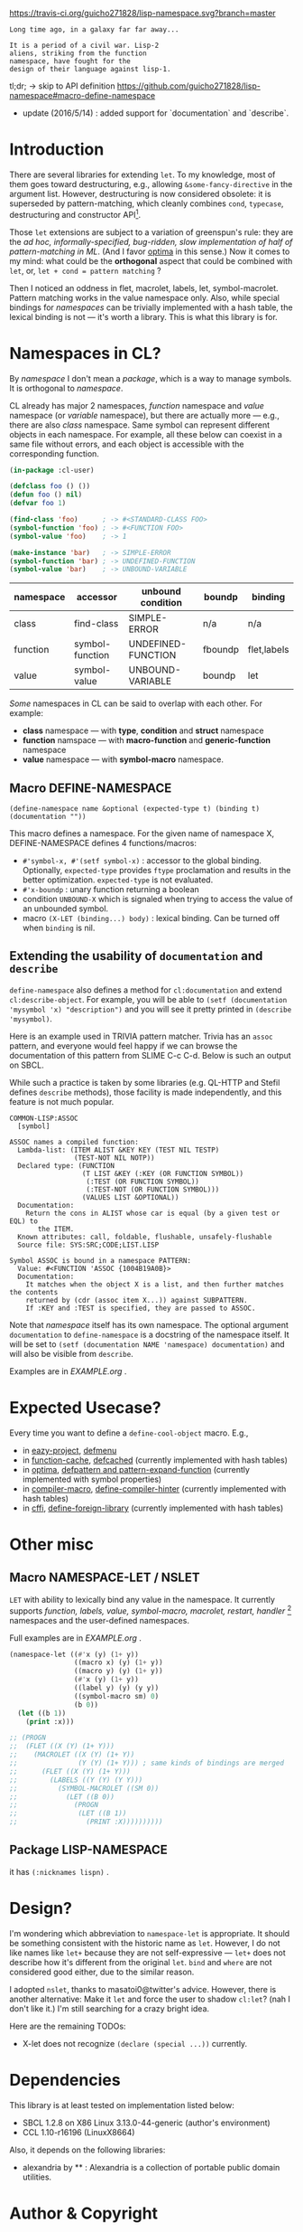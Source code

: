 
[[https://travis-ci.org/guicho271828/lisp-namespace][https://travis-ci.org/guicho271828/lisp-namespace.svg?branch=master]]


#+BEGIN_SRC
Long time ago, in a galaxy far far away... 

It is a period of a civil war. Lisp-2
aliens, striking from the function
namespace, have fought for the
design of their language against lisp-1.
#+END_SRC

tl;dr; → skip to API definition https://github.com/guicho271828/lisp-namespace#macro-define-namespace

+ update (2016/5/14) : added support for `documentation` and `describe`.

* Introduction

# However, destructuring is merely
# a syntax sugar for writing the accessor.

There are several libraries for extending =let=. To my knowledge,
most of them goes toward destructuring, e.g., allowing
=&some-fancy-directive= in the argument list.  However, destructuring is
now considered obsolete: it is superseded by pattern-matching, which
cleanly combines =cond=, =typecase=, destructuring and constructor API[1].

Those =let= extensions are subject to a variation of greenspun's rule: they
are the /ad hoc, informally-specified, bug-ridden, slow implementation of
half of pattern-matching in ML/. (And I favor [[https://github.com/m2ym/optima][optima]] in this sense.) Now it
comes to my mind: what could be the *orthogonal* aspect
that could be combined with =let=, or, =let + cond = pattern matching= ?

Then I noticed an oddness in flet, macrolet, labels, let,
symbol-macrolet. Pattern matching works in the value namespace only. Also,
while special bindings for /namespaces/ can be trivially implemented with a
hash table, the lexical binding is not --- it's worth a library.  This is
what this library is for.

[1] Like =(cons A B)= matching clause vs =(cons A B)= constructor.

* Namespaces in CL?

By /namespace/ I don't mean a /package/,
which is a way to manage symbols. It is orthogonal to /namespace/.

CL already has major 2 namespaces, /function/ namespace and /value/
namespace (or /variable/ namespace), but there are actually more --- e.g.,
there are also /class/ namespace. Same symbol can represent different
objects in each namespace. For example, all these below can coexist in a
same file without errors, and each object is accessible with the
corresponding function.

#+BEGIN_SRC lisp
(in-package :cl-user)

(defclass foo () ())
(defun foo () nil)
(defvar foo 1)

(find-class 'foo)      ; -> #<STANDARD-CLASS FOO>
(symbol-function 'foo) ; -> #<FUNCTION FOO>
(symbol-value 'foo)    ; -> 1

(make-instance 'bar)   ; -> SIMPLE-ERROR
(symbol-function 'bar) ; -> UNDEFINED-FUNCTION
(symbol-value 'bar)    ; -> UNBOUND-VARIABLE
#+END_SRC

| namespace | accessor        | unbound condition  | boundp  | binding     |
|-----------+-----------------+--------------------+---------+-------------|
| class     | find-class      | SIMPLE-ERROR       | n/a     | n/a         |
| function  | symbol-function | UNDEFINED-FUNCTION | fboundp | flet,labels |
| value     | symbol-value    | UNBOUND-VARIABLE   | boundp  | let         |

/Some/ namespaces in CL can be said to overlap with each other. For example:

+ *class* namespace --- with *type*, *condition* and *struct* namespace
+ *function* namspace --- with *macro-function* and *generic-function* namespace
+ *value* namespace --- with *symbol-macro* namespace.

** Macro DEFINE-NAMESPACE

: (define-namespace name &optional (expected-type t) (binding t) (documentation ""))

This macro defines a namespace. For the given name of namespace X,
DEFINE-NAMESPACE defines 4 functions/macros:

+ =#'symbol-x, #'(setf symbol-x)= : accessor to the global binding. Optionally,
  =expected-type= provides =ftype= proclamation and results in the
  better optimization. =expected-type= is not evaluated.
+ =#'x-boundp= : unary function returning a boolean
+ condition =UNBOUND-X= which is signaled when trying to access the value of an unbounded symbol.
+ macro =(X-LET (binding...) body)= : lexical binding. Can be turned off
  when =binding= is nil.

** Extending the usability of =documentation= and =describe=

=define-namespace= also defines a method for =cl:documentation= and extend =cl:describe-object=. For example, you will be able to =(setf (documentation 'mysymbol 'x) "description")= and you will see it pretty printed in =(describe 'mysymbol)=.

Here is an example used in TRIVIA pattern matcher. Trivia has an =assoc= pattern, and everyone would feel happy if we can browse the documentation of this pattern from SLIME C-c C-d. Below is such an output on SBCL.

While such a practice is taken by some libraries (e.g. QL-HTTP and Stefil defines =describe= methods), those facility is made independently, and this feature is not much popular.

#+begin_src
COMMON-LISP:ASSOC
  [symbol]

ASSOC names a compiled function:
  Lambda-list: (ITEM ALIST &KEY KEY (TEST NIL TESTP)
                (TEST-NOT NIL NOTP))
  Declared type: (FUNCTION
                  (T LIST &KEY (:KEY (OR FUNCTION SYMBOL))
                   (:TEST (OR FUNCTION SYMBOL))
                   (:TEST-NOT (OR FUNCTION SYMBOL)))
                  (VALUES LIST &OPTIONAL))
  Documentation:
    Return the cons in ALIST whose car is equal (by a given test or EQL) to
       the ITEM.
  Known attributes: call, foldable, flushable, unsafely-flushable
  Source file: SYS:SRC;CODE;LIST.LISP

Symbol ASSOC is bound in a namespace PATTERN:
  Value: #<FUNCTION 'ASSOC {1004B19A0B}>
  Documentation:
    It matches when the object X is a list, and then further matches the contents
    returned by (cdr (assoc item X...)) against SUBPATTERN.
    If :KEY and :TEST is specified, they are passed to ASSOC.
#+end_src

Note that /namespace/ itself has its own namespace. The optional argument =documentation= to =define-namespace= is a docstring of the namespace itself. It will be set to =(setf (documentation NAME 'namespace) documentation)= and will also be visible from =describe=.

Examples are in [[EXAMPLE.org]] .

* Expected Usecase?

Every time you want to define a =define-cool-object= macro. E.g.,

+ in [[https://github.com/guicho271828/eazy-project][eazy-project]], [[https://github.com/guicho271828/eazy-project/blob/master/src/defmenu.lisp#L24][defmenu]]
+ in [[https://github.com/AccelerationNet/function-cache][function-cache]], [[https://github.com/AccelerationNet/function-cache/blob/master/src/cache.lisp#L4][defcached]] (currently implemented with hash tables)
+ in [[https://github.com/m2ym/optima][optima]], [[https://github.com/m2ym/optima/blob/master/src/pattern.lisp#L337][defpattern and pattern-expand-function]] (currently implemented
  with symbol properties)
+ in [[https://github.com/Bike/compiler-macro][compiler-macro]], [[https://github.com/Bike/compiler-macro/blob/master/hint.lisp#L10][define-compiler-hinter]] (currently implemented with hash tables)
+ in [[https://github.com/cffi/cffi][cffi]], [[https://github.com/cffi/cffi/blob/master/src/libraries.lisp#L129][define-foreign-library]] (currently implemented with hash tables)
 
* Other misc

** Macro NAMESPACE-LET / NSLET

=LET= with ability to lexically bind any value in the namespace.
It currently supports /function, labels, value, symbol-macro, macrolet,
restart, handler/ [2] namespaces and the user-defined namespaces.

Full examples are in [[EXAMPLE.org]] .

#+BEGIN_SRC lisp
(namespace-let ((#'x (y) (1+ y))
                ((macro x) (y) (1+ y))
                ((macro y) (y) (1+ y))
                (#'x (y) (1+ y))
                ((label y) (y) (y y))
                ((symbol-macro sm) 0)
                (b 0))
  (let ((b 1))
    (print :x)))

;; (PROGN
;;  (FLET ((X (Y) (1+ Y)))
;;    (MACROLET ((X (Y) (1+ Y))
;;               (Y (Y) (1+ Y))) ; same kinds of bindings are merged
;;      (FLET ((X (Y) (1+ Y)))
;;        (LABELS ((Y (Y) (Y Y)))
;;          (SYMBOL-MACROLET ((SM 0))
;;            (LET ((B 0))
;;              (PROGN
;;               (LET ((B 1))
;;                 (PRINT :X))))))))))
#+END_SRC

[2] restarts and handlers have the dynamic scope only.

** Package LISP-NAMESPACE

it has =(:nicknames lispn)= .



* Design?

I'm wondering which abbreviation to =namespace-let= is appropriate.
It should be something consistent with the historic name as =let=.
However, I do not like names like =let+= because they are not
self-expressive --- =let+= does not describe how it's different from the
original =let=.  =bind= and =where= are not considered good either, due to the
similar reason.

I adopted =nslet=, thanks to masatoi0@twitter's
advice. However, there is another alternative: Make it =let= and force the
user to shadow =cl:let=?  (nah I don't like it.)  I'm still searching for a
crazy bright idea.

Here are the remaining TODOs:

+ X-let does not recognize =(declare (special ...))= currently.

* Dependencies

This library is at least tested on implementation listed below:

+ SBCL 1.2.8 on X86 Linux 3.13.0-44-generic (author's environment)
+ CCL 1.10-r16196  (LinuxX8664)

Also, it depends on the following libraries:

+ alexandria by ** :
    Alexandria is a collection of portable public domain utilities.


* Author & Copyright

Copyright (c) 2015 Masataro Asai (guicho2.71828@gmail.com)

Licensed under the LLGPL License.
